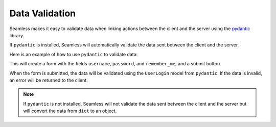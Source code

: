 .. _data-validation:

###############
Data Validation
###############

Seamless makes it easy to validate data when linking actions between the client and the server
using the `pydantic <https://docs.pydantic.dev/>`_ library.

If ``pydantic`` is installed, Seamless will automatically validate the data sent between the client and the server.

Here is an example of how to use ``pydantic`` to validate data:

.. code-block:: python
  :caption: Example of using Pydantic to validate data

  from pydantic import BaseModel
  from seamless import Component, Form, Input, Button
  from seamless.types.events import SubmitEvent

  class MyForm(Form):
      class UserLogin(BaseModel):
          username: str
          password: str
          remember_me: bool

      def render(self):
          return Form(on_submit=self.on_submit)(
              Input(name="username"),
              Input(name="password"),
              Button(type="submit")(
                  "Submit"
              )
          )

      def on_submit(self, data: SubmitEvent[UserLogin]):
          print(data)

This will create a form with the fields ``username``, ``password``, and ``remember_me``, and a submit button.

When the form is submitted, the data will be validated using the ``UserLogin`` model from ``pydantic``.
If the data is invalid, an error will be returned to the client.

.. note:: 
  If ``pydantic`` is not installed, Seamless will not validate the data sent between the client and the server
  but will convert the data from ``dict`` to an object.